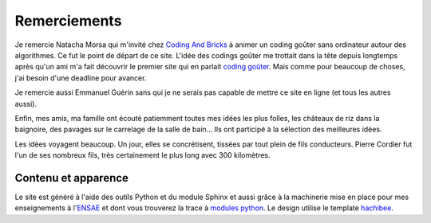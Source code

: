 ﻿

Remerciements
=============


Je remercie Natacha Morsa qui m'invité chez `Coding And Bricks <http://www.codingandbricks.com/>`_
à animer un coding goûter sans ordinateur autour des 
algorithmes. Ce fut le point de départ de ce site.
L'idée des codings goûter me trottait dans la tête depuis longtemps après qu'un ami
m'a fait découvrir le premier site qui en parlait
`coding goûter <https://www.facebook.com/groups/codinggouter/>`_.
Mais comme pour beaucoup de choses, j'ai besoin d'une deadline pour avancer.

Je remercie aussi Emmanuel Guérin sans qui je ne serais pas capable 
de mettre ce site en ligne (et tous les autres aussi).

Enfin, mes amis, ma famille ont écouté patiemment toutes mes idées les plus folles,
les châteaux de riz dans la baignoire, des pavages sur le carrelage de la salle de bain...
Ils ont participé à la sélection des meilleures idées. 

Les idées voyagent beaucoup. Un jour, elles se concrétisent, tissées par tout plein
de fils conducteurs. Pierre Cordier fut l'un de ses nombreux fils, très certainement le plus long
avec 300 kilomètres.


Contenu et apparence
^^^^^^^^^^^^^^^^^^^^

Le site est généré à l'aide des outils Python et du module Sphinx et aussi grâce
à la machinerie mise en place pour mes enseignements à
l'`ENSAE <http://www.ensae.fr/>`_ et dont
vous trouverez la trace à `modules python <http://www.xavierdupre.fr/site2013/index_code.html>`_.
Le design utilise le template `hachibee <https://github.com/hachibeeDI/Sphinx-hachibee-theme>`_.

